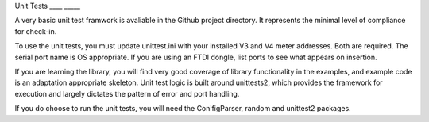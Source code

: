 Unit Tests
____ _____

A very basic unit test framwork is avaliable in the Github project directory. It represents
the minimal level of compliance for check-in.

To use the  unit tests, you must update unittest.ini with your installed V3 and V4
meter addresses.  Both are required.  The serial port name is OS appropriate.  If you are
using an FTDI dongle, list ports to see what appears on insertion.

If you are learning the library, you will find very good coverage of library
functionality in the examples, and example code is an adaptation appropriate skeleton.
Unit test logic is built around unittests2, which provides the framework for execution
and largely dictates the pattern of error and port handling.

If you do choose to run the unit tests, you will need the ConifigParser, random
and unittest2 packages.

